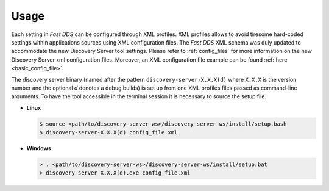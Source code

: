 Usage
#####

Each setting in *Fast DDS* can be configured through XML profiles. XML profiles allows to avoid tiresome
hard-coded settings within applications sources using XML configuration files.
The *Fast DDS* XML schema was duly updated to accommodate the new Discovery Server tool settings.
Please refer to :ref:`config_files` for more information on the new Discovery Server xml configuration files.
Moreover, an XML configuration file example can be found :ref:`here <basic_config_file>`.

The discovery server binary (named after the pattern ``discovery-server-X.X.X(d)`` where ``X.X.X`` is the version
number and the optional *d* denotes a debug builds) is set up from one XML profiles files passed as command-line
arguments.
To have the tool accessible in the terminal session it is necessary to source the setup file.

-   **Linux**

    .. code-block:: bash

        $ source <path/to/discovery-server-ws>/discovery-server-ws/install/setup.bash
        $ discovery-server-X.X.X(d) config_file.xml

-   **Windows**

    .. code-block:: bash

        > . <path/to/discovery-server-ws>/discovery-server-ws/install/setup.bat
        > discovery-server-X.X.X(d).exe config_file.xml
